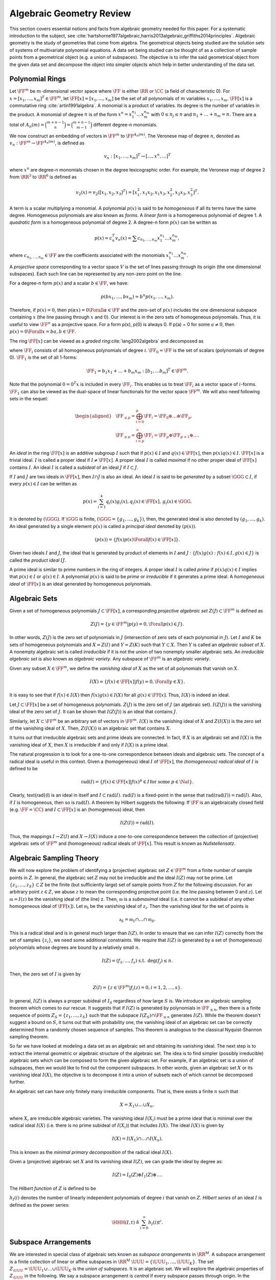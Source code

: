 .. _sec:algebraic_geometry:
 
Algebraic Geometry Review
===================================================

This section covers essential notions and facts from algebraic geometry needed 
for this paper. For a systematic introduction to the subject, see
:cite:`hartshorne1977algebraic,harris2013algebraic,griffiths2014principles`.
Algebraic geometry is the study of geometries that come 
from algebra. The geometrical objects being studied are
the solution sets of systems of multivariate polynomial equations. 
A data set being studied can be thought of as a collection of
sample points from a geometrical object (e.g. a union 
of subspaces). The objective is to infer the said
geometrical object from the given data set and decompose
the object into simpler objects which help in better
understanding of the data set.
 
.. _sec:polynomial_rings:

Polynomial Rings
----------------------------------------------------

Let :math:`\FF^m` be :math:`m`-dimensional vector space where :math:`\FF` 
is either :math:`\RR` or :math:`\CC` (a field of characteristic 0). 
For :math:`x = [x_1, \dots, x_m]^T \in \FF^m`,
let :math:`\FF[x] = [x_1, \dots, x_m]`
be the set of all polynomials of :math:`m` variables :math:`x_1, \dots,x_m`.
:math:`\FF[x]` is a commutative ring :cite:`artin1991algebra`. 
A monomial is a product of
variables. Its degree is the number of variables in the product. 
A monomial of degree :math:`n` is of the form 
:math:`x^n = x_1^{n_1}\dots x_m^{n_m}` with :math:`0 \leq n_j \leq n`
and :math:`n_1 + \dots + n_m = n`. There are a total of 
:math:`A_n(m) = \binom{m + n -1}{n} = \binom{m + n -1}{m - 1}`
different degree-n monomials.

We now construct an embedding of vectors in :math:`\FF^m`
to :math:`\FF^{A_n(m)}`. The Veronese map of degree :math:`n`,
denoted as :math:`v_n : \FF^m \to \FF^{A_n(m)}`, is defined as


.. math::
    v_n : [x_1, \dots, x_m]^T \to [\dots, x^n, \dots]^T

where :math:`x^n` are degree-n monomials chosen in the degree
lexicographic order. For example, the Veronese map of
degree 2 from :math:`\RR^3` to :math:`\RR^6` is defined as 


.. math:: 

    v_2(x) = v_2([x_1, x_2, x_3]^T) = [x_1^2, x_1x_2, x_1x_3,x_2^2, x_2x_3, x_3^2 ]^T.

A term is a scalar multiplying a monomial. A polynomial
:math:`p(x)` is said to be *homogeneous* if all its terms
have the same degree. 
Homogeneous polynomials are also known as *forms*.
A *linear form* is a homogeneous 
polynomial of degree 1. 
A *quadratic form* is a 
homogeneous polynomial of degree 2.
A degree-n form :math:`p(x)` can be written as 


.. math::
    p(x) = c_n^T v_n(x) = \sum c_{n_1, \dots, n_m}x_1^{n_1}\dots x_m^{n_m},

where :math:`c_{n_1, \dots, n_m} \in \FF` are the coefficients associated 
with the monomials :math:`x_1^{n_1}\dots x_m^{n_m}`. 

A *projective space* corresponding to a vector space :math:`V` is the
set of lines passing through its origin (the one dimensional subspaces).
Each such line can be represented by any non-zero point on the line.

For a degree-n form :math:`p(x)` and a scalar :math:`b \in \FF`, we have:


.. math::
    p(b x_1, \dots, b x_m ) = b^n p (x_1, \dots, x_m).

Therefore, if :math:`p(x) = 0`, then :math:`p(\alpha x) = 0 \Forall \alpha \in \FF`
and the zero-set of :math:`p(x)` includes the one dimensional subspace 
containing :math:`x` (the line passing through :math:`x` and :math:`0`). Our interest
is in the zero sets of homogeneous polynomials. Thus, it is useful
to view :math:`\FF^n` as a projective space. For a form p(x), 
p(0) is always 0. If p(a) = 0 for some :math:`a \neq 0`, then 
:math:`p(x) = 0 \Forall x = b a, b \in \FF`.

The ring :math:`\FF[x]` can be viewed as a *graded ring*:cite:`lang2002algebra` and decomposed as


.. math::
    :label: eq:graded_ring

    \FF[x] = \bigoplus_{i=0}^{\infty} \FF_0 \oplus \FF_1 \oplus \dots \FF_p \oplus \dots,

where :math:`\FF_i` consists of all homogeneous polynomials of degree :math:`i`.
:math:`\FF_0 = \FF` is the set of scalars 
(polynomials of degree 0).
:math:`\FF_1` is the set of all 1-forms:


.. math::
    \FF_1 = {b_1 x_1 + \dots + b_m x_m : [b_1, \dots b_m]^T \in \FF^m}.

Note that the polynomial :math:`0 = 0^T x` is included in every :math:`\FF_i`. 
This enables us to treat :math:`\FF_i` as a vector space of :math:`i`-forms.
:math:`\FF_1` can also be viewed as the dual-space of linear functionals
for the vector space :math:`\FF^m`. We will also need following sets
in the sequel:


.. math::
    \begin{aligned}
    &\FF_{\leq p} = \bigoplus_{i=0}^p \FF_i = \FF_0 \oplus \dots \oplus \FF_p.\\
    &\FF_{\geq p} = \bigoplus_{i=p}^{\infty}\FF_i = \FF_p \oplus \FF_{p+1}\oplus \dots.
    \end{aligned}



An *ideal* in the ring :math:`\FF[x]` is an additive subgroup
:math:`I` such that if :math:`p(x) \in I` and :math:`q(x) \in \FF[x]`, then
:math:`p(x) q(x) \in I`. :math:`\FF[x]` is a trivial ideal. :math:`I`
is called a proper ideal if :math:`I \neq \FF[x]`. A proper ideal :math:`I`
is called *maximal* if no other proper ideal of :math:`\FF[x]`
contains :math:`I`. An ideal :math:`I` is called a *subideal* of
an ideal :math:`J` if :math:`I \subset J`.

If :math:`I` and :math:`J` are two ideals in :math:`\FF[x]`,
then :math:`I \cap J` is also an ideal. An ideal :math:`I` is said to be
*generated* by a subset :math:`\GGG \subset I`, if every 
:math:`p(x) \in I` can be written as 


.. math::
    p(x) = \sum_{i=1}^k q_i(x) g_i (x), q_i(x) \in \FF[x],\, g_i(x) \in \GGG.

It is denoted by :math:`(\GGG)`. If :math:`\GGG` is finite,
:math:`(\GGG = \{ g_1, \dots, g_k\})`, then, the generated
ideal is also denoted by :math:`(g_1, \dots, g_k)`.
An ideal generated by a single element :math:`p(x)` is called a 
*principal ideal* denoted by :math:`(p(x))`.


.. math::
    (p(x)) = \{f(x) p(x) \Forall f(x) \in \FF[x] \}.

Given two ideals :math:`I` and :math:`J`, the ideal that is generated
by product of elements in :math:`I` and :math:`J` 
: :math:`\{ f(x)g(x) : f(x) \in I, g(x) \in J \}`
is called the *product ideal* :math:`IJ`. 

A prime ideal is similar to prime numbers in the
ring of integers. A proper ideal :math:`I` is called *prime*
if :math:`p(x) q(x) \in I` implies that :math:`p(x) \in I` or :math:`q(x) \in I`.
A polynomial :math:`p(x)` is said to be *prime* or *irreducible* if it generates a prime ideal.
A *homogeneous ideal* of :math:`\FF[x]` is an ideal 
generated by homogeneous polynomials. 

 
.. _sec:algebraic_sets:

Algebraic Sets
----------------------------------------------------

Given a set of homogeneous polynomials :math:`J \subset \FF[x]`,
a corresponding *projective algebraic set* :math:`Z(J) \subset \FF^m` is defined as 


.. math::
    Z(J) = \{y \in \FF^m | p(y) = 0, \Forall p(x) \in J \}.


In other words, :math:`Z(J)` is the zero set of polynomials
in :math:`J` (intersection of zero sets of each polynomial in :math:`J`).
Let :math:`I` and :math:`K` be sets of homogeneous polynomials and 
:math:`X = Z(I)` and :math:`Y = Z(K)` such that :math:`Y \subset X`. Then
:math:`Y` is called an *algebraic subset* of :math:`X`.
A nonempty algebraic set is called *irreducible*
if it is not the union of two nonempty smaller algebraic
sets. An *irreducible algebraic set* is also known as
*algebraic variety*. Any subspace of :math:`\FF^m` is
an *algebraic variety*.

Given any subset :math:`X \in \FF^m`, we define the 
*vanishing ideal* of :math:`X` as the set of all 
polynomials that vanish on :math:`X`.


.. math::
    I(X) = \{ f(x) \in \FF[x] | f(y) = 0, \Forall y \in X \}.

It is easy to see that if :math:`f(x) \in I(X)` then :math:`f(x) g(x) \in I(X)` for all :math:`g(x) \in \FF[x]`. Thus, :math:`I(X)` is indeed an ideal.


Let :math:`J \subset \FF[x]` be a set of homogeneous polynomials. 
:math:`Z(J)` is the zero set of :math:`J` (an algebraic set). 
:math:`I(Z(J))` is the vanishing
ideal of the zero set of :math:`J`. 
It can be shown that
:math:`I(Z(J))` is an ideal that contains :math:`J`.

Similarly, let :math:`X \subset \FF^m` be an arbitrary set of vectors
in :math:`\FF^m`. :math:`I(X)` is the vanishing ideal of :math:`X` and
:math:`Z(I(X))` is the zero set of the vanishing ideal of :math:`X`.
Then, :math:`Z(I(X))` is an algebraic set that contains :math:`X`. 

It turns out that irreducible algebraic sets and 
prime ideals are connected. In fact, If :math:`X` is an algebraic
set and :math:`I(X)` is the vanishing ideal of :math:`X`, then :math:`X`
is irreducible if and only if :math:`I(X)` is a prime ideal.

The natural progression is to look for a one-to-one 
correspondence between ideals and algebraic sets.
The concept of a radical ideal is useful in this context.
Given a (homogeneous) ideal :math:`I` of :math:`\FF[x]`, the 
*(homogeneous) radical ideal* of :math:`I` is defined to be


.. math::
    \text{rad}(I) = \{ f(x) \in \FF[x] | f(x)^p \in I \,\text{for some } p \in \Nat\}.

Clearly, \text{rad}(I) is an ideal in itself and :math:`I \subset \text{rad}(I)`.
:math:`\text{rad}(I)` is a fixed-point in the sense that 
:math:`\text{rad}(\text{rad}(I)) = \text{rad}(I)`.
Also, if :math:`I` is
homogeneous, then so is :math:`\text{rad}(I)`.
A theorem by Hilbert
suggests the following: If :math:`\FF` is an algebraically
closed field (e.g. :math:`\FF = \CC`) and :math:`I \subset \FF[x]` is
an (homogeneous) ideal, then


.. math::
    I(Z(I)) = \text{rad}(I).

Thus, the mappings :math:`I \to Z(I)` and :math:`X \to I(X)`
induce a one-to-one correspondence between the collection of
(projective) algebraic sets of :math:`\FF^m` and 
(homogeneous) radical ideals of :math:`\FF[x]`.
This result is known as *Nullstellensatz*.
 
.. _sec:algebraic_sampling_theory:

Algebraic Sampling Theory
----------------------------------------------------

We will now explore the problem of identifying
a (projective) algebraic set :math:`Z \in \FF^m` from a
finite number of sample points in :math:`Z`. 
In general, the algebraic set :math:`Z` may not be irreducible
and the ideal :math:`I(Z)` may not be prime. Let 
:math:`\{z_1, \dots, z_S\} \subset Z` be the finite (but 
sufficiently large) set of sample points from :math:`Z`
for the following discussion. 
For an arbitrary point :math:`z \in Z`,
we abuse :math:`z` to 
mean the corresponding projective point (i.e. the
line passing between 0 and :math:`z`). 
Let :math:`\mathfrak{m} = I(z)` be the vanishing ideal of (the line) z.
Then, :math:`\mathfrak{m}` is a *submaximal* ideal (i.e. it cannot be a subideal
of any other homogeneous ideal of :math:`\FF[x]`). Let 
:math:`\mathfrak{m}_i` be the vanishing ideal of :math:`z_i`. Then the vanishing
ideal for the set of points is 


.. math::
    \mathfrak{a}_S = \mathfrak{m}_1 \cap \dots \cap \mathfrak{m}_S.

This is a radical ideal and is in general much larger than
:math:`I(Z)`. In order to ensure that we can infer :math:`I(Z)`
correctly from the set of samples :math:`\{ z_i \}`, we need
some additional constraints. We require that :math:`I(Z)`
is generated by a set of (homogeneous) polynomials 
whose degrees are bound by a relatively small :math:`n`.


.. math::
    I(Z) = (f_1, \dots, f_s) \text{ s.t. }\, \deg(f_j) \leq n.

Then, the zero set of :math:`I` is given by


.. math::
    Z(I) = \{ z  \in \FF^m | f_i(z) = 0, i = 1, 2, \dots, s\}.

In general, :math:`I(Z)` is always a proper subideal of :math:`I_S`
regardless of how large :math:`S` is. We introduce an
algebraic sampling theorem which comes to our rescue. It
suggests that if :math:`I(Z)` is generated by polynomials in
:math:`\FF_{\leq n}`, then there is a finite sequence of
points :math:`Z_S = \{z_1, \dots, z_S \}` such that the subspace 
:math:`I(Z_S) \cap \FF_{\leq n}` generates :math:`I(Z)`. While the
theorem doesn't suggest a bound on :math:`S`, it turns out that
with probability one, the vanishing ideal of an algebraic
set can be correctly determined from a randomly chosen
sequence of samples.  This theorem is analogous to the
classical Nyquist-Shannon sampling theorem.

So far we have looked at modeling a data set as an algebraic
set and obtaining its vanishing ideal. The next step is to
extract the internal geometric or algebraic structure of the
algebraic set. The idea is to find simpler (possibly irreducible)
algebraic sets which can be composed to form the given algebraic
set. For example, if an algebraic set is a union of subspaces,
then we would like to find out the component subspaces. In other
words, given an algebraic set :math:`X` or its vanishing ideal :math:`I(X)`,
the objective is to decompose it into a union of subsets each of
which cannot be decomposed further. 

An algebraic set can have only finitely many irreducible components.
That is, there exists a finite :math:`n` such that


.. math::
    X = X_1 \cup \dots \cup X_n,

where :math:`X_i` are irreducible algebraic varieties. The vanishing
ideal :math:`I(X_i)` must be a prime ideal that is minimal over the radical
ideal :math:`I(X)` (i.e. there is no prime subideal of :math:`I(X_i)`) that
includes :math:`I(X)`. The ideal :math:`I(X)` is given by


.. math::
    I(X) = I(X_1) \cap \dots \cap I(X_n).

This is known as the *minimal primary decomposition* of the radical 
ideal :math:`I(X)`.

Given a (projective) algebraic set :math:`X` and its vanishing ideal :math:`I(Z)`, 
we can grade the ideal by degree as:


.. math::
    I(Z) = I_0(Z) \oplus I_1(Z) \oplus \dots. 

The *Hilbert function* of :math:`Z` is defined to be 


.. math::
    :label: eq:hilbert_function

    h_I(i) \triangleq \text{dim} (I_i(Z)).

:math:`h_I(i)` denotes the number of linearly independent polynomials of
degree :math:`i` that vanish on :math:`Z`. *Hilbert series* of an ideal :math:`I`
is defined as the power series:


.. math::
    \HHH(I, t)\triangleq \sum_{i=0}^{\infty} h_I(i) t^i.



 
Subspace Arrangements
----------------------------------------------------

We are interested in special class of algebraic sets known as
*subspace arrangements* in :math:`\RR^M`. A subspace arrangement is a 
finite collection of linear or affine subspaces in :math:`\RR^M`
:math:`\UUU = \{ \UUU_1, \dots, \UUU_K \}`. The set
:math:`Z_{\UUU} = \UUU_1 \cup \dots \cup \UUU_K` is the *union of subspaces*.
It is an algebraic set. We will explore the algebraic properties of 
:math:`Z_{\UUU}` in the following. We say a subspace arrangement is
*central* if every subspace passes through origin. In the sequel,
we will focus on central subspace arrangements only.

A :math:`D`-dimensional subspace :math:`V` can be defined by :math:`D' = M - D` linearly
independent linear forms :math:`\{b_1, b_2, \dots, b_{D'} \}`:


.. math::
    V = \{x \in \RR^M | b_i(x) = 0,  1 \leq i \leq D' \}.

Let :math:`V^*` denote the vector space of all linear forms that vanish on :math:`V`. Then
:math:`\dim(V^*) = D' = M - D`. 
:math:`V` is the zero set of :math:`V^*` (i.e. :math:`V = Z(V^*))`. The
vanishing ideal of :math:`V` is


.. math::
    I(V) = \{ p(x) \in \RR[x] : p(x) = 0, \Forall x \in V \}.

:math:`I(V)` is an ideal generated by linear forms in :math:`V^*`. It contains
polynomials of all degrees that vanish on :math:`V`. Every polynomial
:math:`p(x) \in I(V)` can be written as


.. math::
    p(x) = h_1 b_1 + \dots  + h_{D'} b_{D'}

where :math:`h_i \in \RR[x]`.
:math:`I(V)` is a prime ideal. 

The vanishing ideal of the subspace 
arrangement :math:`Z_{\UUU} = \UUU_1 \cup \dots \cup \UUU_K` is


.. math::
    I(Z_{\UUU}) = I(\UUU_1) \cap \dots \cap I(\UUU_K).

The ideal can be graded by degree of the polynomial as:


.. math::
    :label: eq:graded_ring_subspace_arrangement

    I(Z_{\UUU}) = I_m(Z_{\UUU}) \oplus I_{m+1}(Z_{\UUU}) \oplus \dots.

Each :math:`I_i(Z_{\UUU})` is a vector space that contains forms of degree :math:`i`
in :math:`I(Z_{\UUU})` and :math:`m\geq 1` is the least degree of the polynomials
in :math:`I(Z_{\UUU})`.
The sequence of dimensions of :math:`I_i(Z_{\UUU})` is the Hilbert function
:math:`h_I(i)` of :math:`Z_{\UUU}`.


Based on a result on the regularity of subspace arrangements 
:cite:`derksen2007hilbert`, the subspace arrangement :math:`Z_{\UUU}`
is uniquely determined as the zero set of all polynomials of degree
up to :math:`K` in its vanishing ideal. i.e. 


.. math::
    Z_{\UUU} = Z (I_0 \oplus I_1 \oplus \dots \oplus I_K).

Thus, we don't really need to determine polynomials of higher degree.

We need to characterize :math:`I(Z_{\UUU})` further. 
Recall that :math:`\UUU_k` is a (linear) subspace 
and :math:`\UUU_k^*` is the vector space of linear forms which vanish 
on :math:`\UUU_k`.
We can construct a *product of linear forms* by choosing one linear 
form from each :math:`\UUU_k^*`.
Let :math:`J(Z_{\UUU})`
be the ideal generated by the products of linear forms 


.. math::
    \{ b_1 \cdot b_2 \cdot \dots \cdot b_K: \quad b_k \in \UUU_k^* \Forall 1 \leq k \leq K \}

Equivalently, we can say that :


.. math::
    J(Z_{\UUU}) \triangleq I(\UUU_1) I(\UUU_2)  \dots I(\UUU_K) 
 
is the product ideal of the vanishing ideals of each of the subspaces.
Evidently, :math:`J(Z_{\UUU})` is a subideal in :math:`I(Z_{\UUU})`. In fact,
the two ideals share the same zero set:


.. math::
    Z_{\UUU} = Z(J(Z_{\UUU})) = Z(I(Z_{\UUU})).

Now, :math:`I(Z_{\UUU})` is the largest ideal which vanishes on
:math:`Z_{\UUU}`. In fact,  :math:`I(Z_{\UUU})` is the *radical ideal* of 
:math:`J(Z_{\UUU})`. 
Now, just like we graded :math:`I(Z_{\UUU})`, we can also grade
:math:`J(Z_{\UUU})` as:


.. math::
    J(Z_{\UUU}) = J_K(Z_{\UUU}) \oplus J_{K+1}(Z_{\UUU}) \oplus \dots.

Note that, the lowest degree of polynomials is always :math:`K` which is
the number of subspaces in :math:`\UUU`. Hilbert function of :math:`J` is
denoted as :math:`h_J(i) = \text{dim} (J_i(Z_{\UUU}))`.
It turns out that 
Hilbert functions of the vanishing ideal :math:`I` and the product ideal
:math:`J` have interesting and useful relationships.
 
.. _sec:subspace_embedding:

Subspace Embeddings
----------------------------------------------------

Let :math:`Z_{\UUU'} = \UUU'_1 \cup \dots \cup \UUU'_{K'}` be
another (central) subspace arrangement such that 
:math:`Z_{\UUU} \subseteq Z_{\UUU'}`. Then it is necessary
that for each :math:`\UUU_k`, there exists :math:`\UUU'_{k'}` such that
:math:`\UUU_k \subseteq \UUU_{k'}`. We call :math:`(Z_{\UUU} \subseteq Z_{\UUU'})`,
a *subspace embedding*. If :math:`Z_{\UUU'}` happens to be
hyperplane arrangement, we call the embedding as a 
*hyperplane embedding*. Let us consider how to
create a hyperplane embedding for a given subspace 
arrangement.

In general, the zero set of each homogeneous component
of :math:`I(Z_{\UUU})` (i.e. :math:`I_i(Z_{\UUU})`), need not be
a subspace embedding of :math:`Z_{\UUU}`. In fact, it may
not even be a subspace arrangement. However, 
the derivatives of the polynomials in :math:`I(Z_{\UUU})`
come to our rescue. We denote the derivative of 
:math:`p(x)` w.r.t. :math:`x \in \RR^M` by :math:`D p(x)`. 
Consider a polynomial :math:`p(x) \in I(Z_{\UUU})`.
Pick a point :math:`x_k` from each subspace :math:`\UUU_k` (:math:`x_k \in \UUU_k`).
Compute the derivative of :math:`p(x)` and evaluate it at :math:`x_k`
as :math:`D p(x_k)`. 
Now, construct the hyperplane :math:`H_k = \{ x : D p(x_k)^T x = 0 \}`.
Recall that the derivative of a smooth function :math:`f(x)`
is orthogonal to (the tangent space of) 
its level set :math:`f(x) = c`. Thus, :math:`H_k` contains
:math:`\UUU_k`. It turns out that if the :math:`K` points
:math:`\{ x_1, \dots, x_K \}` (from each subspace) 
are in general position, then the union of hyperplanes
:math:`\cup_{k=1}^K H_k` is a hyperplane embedding of the subspace
arrangement :math:`Z(\UUU)`.

For each polynomial in :math:`I(Z(\UUU))`, we can construct
a hyperplane embedding of the subspace arrangement :math:`Z(\UUU)`.
The intersection of hyperplane embeddings constructed from 
a collection of polynomials in :math:`I(Z(\UUU))`
is a subspace embedding of :math:`Z(\UUU)`. When this collection
of polynomials contains all the generators of :math:`I(Z(\UUU))`,
the subspace embedding becomes tight. In fact, the resulting
subspace arrangement coincides with the original one.

An ideal is said to be *pl-generated* if it is generated
by *products of linear forms*. The :math:`J(Z_{\UUU})` defined
above is a *pl-generated* ideal. If the ideal of a
subspace arrangement :math:`J(Z_{\UUU})` is pl-generated, then the
zero-set of every generator gives a hyperplane embedding 
of :math:`J(Z_{\UUU})`. 

If :math:`J(Z_{\UUU})` is a hyperplane arrangement, then 
:math:`I(J(Z_{\UUU}))` is always pl-generated as it is 
generated by a single polynomial of the form 
:math:`p(x) = (b_1^T x) \dots (b_K^T x)` where :math:`b_k \in \RR^M`
are the normal vectors to the :math:`K` hyperplanes in the 
arrangement. In fact, it is also a principal ideal.


The vanishing ideal of a single subspace
is always pl-generated. The vanishing ideal of an
arrangement of two subspaces is also pl-generated
but this is not true in general. But something can
be said if the :math:`K` subspaces in the arrangement 
are in general position.

 
Hilbert Functions of Subspace Arrangements
----------------------------------------------------


If a subspace arrangement :math:`\UUU` is in general position,
then the values of the Hilbert function :math:`h_I(i)` of
its vanishing ideal :math:`I(Z_{\UUU})` depend solely on 
the dimensions of the subspaces :math:`D_1, \dots, D_K` and they
are invariant under a continuous change of the position of the
subspaces. When identifying a subspace arrangement from
a set of samples, the first level parameters to be identified
are number of subspaces and the dimensions of each subspace.








